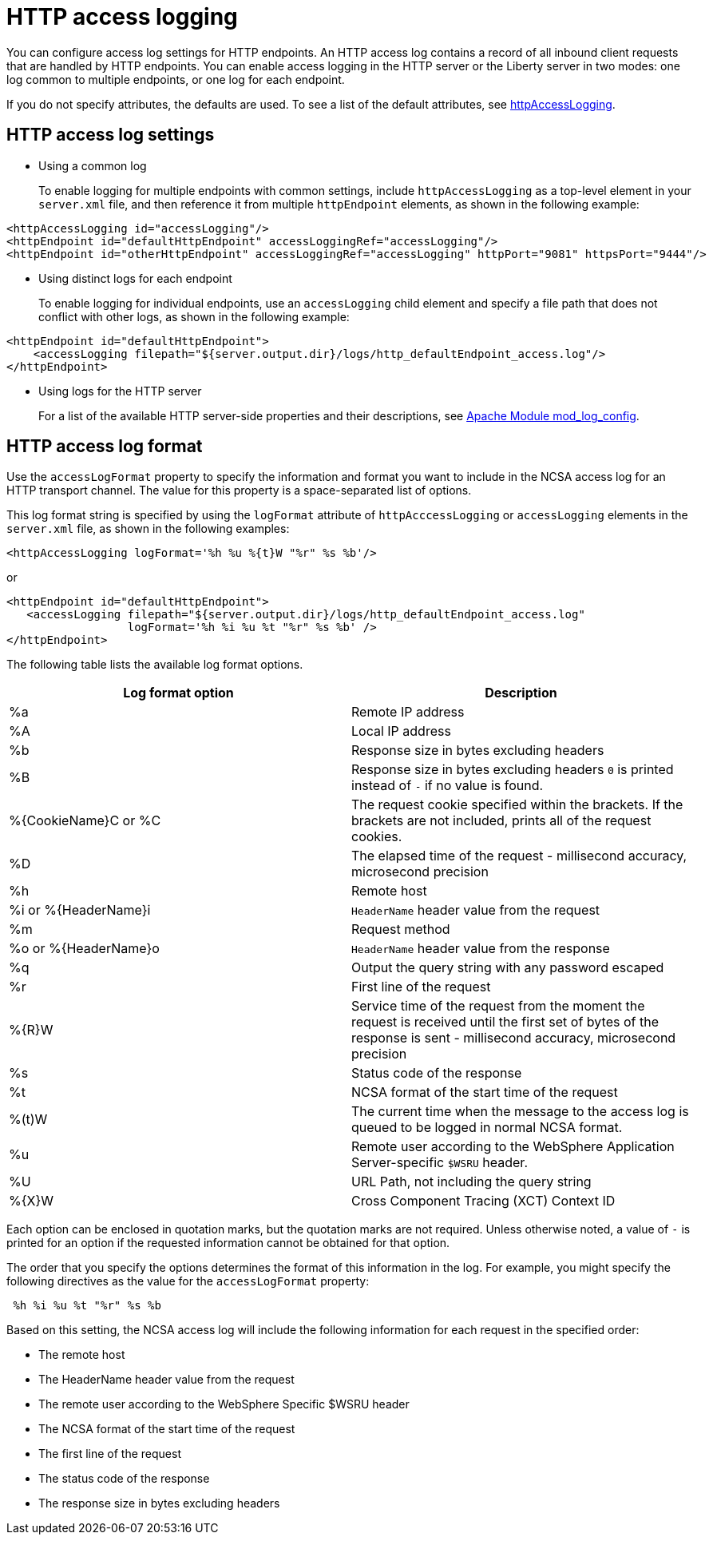 // Copyright (c) 2013, 2019 IBM Corporation and others.
// Licensed under Creative Commons Attribution-NoDerivatives
// 4.0 International (CC BY-ND 4.0)
//   https://creativecommons.org/licenses/by-nd/4.0/
//
// Contributors:
//     IBM Corporation
//
:page-layout: general-reference
:page-type: general
= HTTP access logging

You can configure access log settings for HTTP endpoints. An HTTP access log contains a record of all inbound client requests that are handled by HTTP endpoints. You can enable access logging in the HTTP server or the Liberty server in two modes: one log common to multiple endpoints, or one log for each endpoint.

If you do not specify attributes, the defaults are used. To see a list of the default attributes, see link:/docs/ref/config/#httpAccessLogging.html[httpAccessLogging].

== HTTP access log settings

* Using a common log
+
To enable logging for multiple endpoints with common settings, include `httpAccessLogging` as a top-level element in your `server.xml` file, and then reference it from multiple `httpEndpoint` elements, as shown in the following example:


----
<httpAccessLogging id="accessLogging"/>
<httpEndpoint id="defaultHttpEndpoint" accessLoggingRef="accessLogging"/>
<httpEndpoint id="otherHttpEndpoint" accessLoggingRef="accessLogging" httpPort="9081" httpsPort="9444"/>
----

* Using distinct logs for each endpoint
+
To enable logging for individual endpoints, use an `accessLogging` child element and specify a file path that does not conflict with other logs, as shown in the following example:


----
<httpEndpoint id="defaultHttpEndpoint">
    <accessLogging filepath="${server.output.dir}/logs/http_defaultEndpoint_access.log"/>
</httpEndpoint>
----

* Using logs for the HTTP server
+
For a list of the available HTTP server-side properties and their descriptions, see link:http://httpd.apache.org/docs/current/mod/mod_log_config.html[Apache Module mod_log_config].

== HTTP access log format

Use the `accessLogFormat` property to specify the information  and format you want to include in the NCSA access log for an HTTP transport channel. The value for this property is a space-separated list of options.

This log format string is specified by using the `logFormat` attribute of `httpAcccessLogging` or `accessLogging` elements in the `server.xml` file, as shown in the following examples:

----
<httpAccessLogging logFormat='%h %u %{t}W "%r" %s %b'/>
----

or

----
<httpEndpoint id="defaultHttpEndpoint">
   <accessLogging filepath="${server.output.dir}/logs/http_defaultEndpoint_access.log"
                  logFormat='%h %i %u %t "%r" %s %b' />
</httpEndpoint>
----

The following table lists the available log format options.

|===
| Log format option|Description

|%a
|Remote IP address

|%A
|Local IP address

|%b
|Response size in bytes excluding headers

|%B
|Response size in bytes excluding headers
`0` is printed instead of `-` if no value is found.

|%{CookieName}C or %C
|The request cookie specified within the brackets. If the brackets are not included, prints all of the request cookies.

|%D
|The elapsed time of the request - millisecond accuracy, microsecond precision

|%h
|Remote host

|%i or %{HeaderName}i
|`HeaderName` header value from the request

|%m
|Request method

|%o or %{HeaderName}o
|`HeaderName` header value from the response

|%q
|Output the query string with any password escaped

|%r
|First line of the request

|%{R}W
|Service time of the request from the moment the request is received until the first set of bytes of the response is sent - millisecond accuracy, microsecond precision

|%s
|Status code of the response

|%t
|NCSA format of the start time of the request

|%(t)W
|The current time when the message to the access log is queued to be logged in normal NCSA format.

|%u
|Remote user according to the WebSphere Application Server-specific `$WSRU` header.

|%U
|URL Path, not including the query string

|%{X}W
|Cross Component Tracing (XCT) Context ID

|===

Each option can be enclosed in quotation marks, but the quotation marks are not required. Unless otherwise noted, a value of `-` is printed for an option if the requested information cannot be obtained for that option.

The order that you specify the options determines the format of this information in the log. For example, you might specify the following directives as the value for the `accessLogFormat` property:

----
 %h %i %u %t "%r" %s %b
----

Based on this setting, the NCSA access log will include the following information for each request in the specified order:

* The remote host
* The HeaderName header value from the request
* The remote user according to the WebSphere Specific $WSRU header
* The NCSA format of the start time of the request
* The first line of the request
* The status code of the response
* The response size in bytes excluding headers
